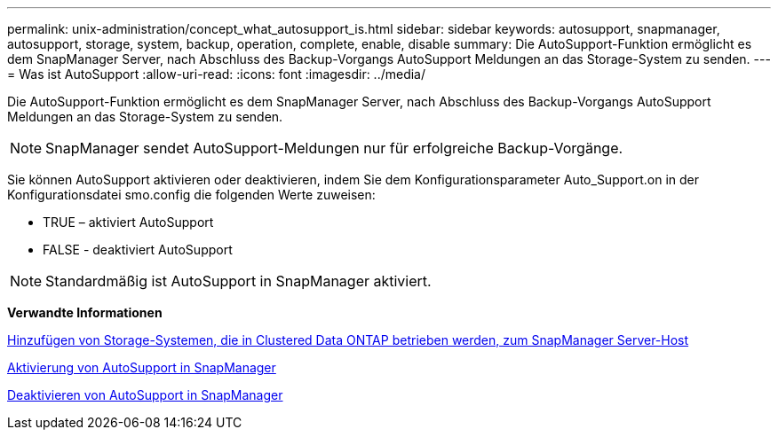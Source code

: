 ---
permalink: unix-administration/concept_what_autosupport_is.html 
sidebar: sidebar 
keywords: autosupport, snapmanager, autosupport, storage, system, backup, operation, complete, enable, disable 
summary: Die AutoSupport-Funktion ermöglicht es dem SnapManager Server, nach Abschluss des Backup-Vorgangs AutoSupport Meldungen an das Storage-System zu senden. 
---
= Was ist AutoSupport
:allow-uri-read: 
:icons: font
:imagesdir: ../media/


[role="lead"]
Die AutoSupport-Funktion ermöglicht es dem SnapManager Server, nach Abschluss des Backup-Vorgangs AutoSupport Meldungen an das Storage-System zu senden.


NOTE: SnapManager sendet AutoSupport-Meldungen nur für erfolgreiche Backup-Vorgänge.

Sie können AutoSupport aktivieren oder deaktivieren, indem Sie dem Konfigurationsparameter Auto_Support.on in der Konfigurationsdatei smo.config die folgenden Werte zuweisen:

* TRUE – aktiviert AutoSupport
* FALSE - deaktiviert AutoSupport



NOTE: Standardmäßig ist AutoSupport in SnapManager aktiviert.

*Verwandte Informationen*

xref:task_adding_storage_systems_to_the_snapmanager_server_host.adoc[Hinzufügen von Storage-Systemen, die in Clustered Data ONTAP betrieben werden, zum SnapManager Server-Host]

xref:task_enabling_autosupport_in_snapmanager.adoc[Aktivierung von AutoSupport in SnapManager]

xref:task_disabling_autosupport_in_snapmanager.adoc[Deaktivieren von AutoSupport in SnapManager]
